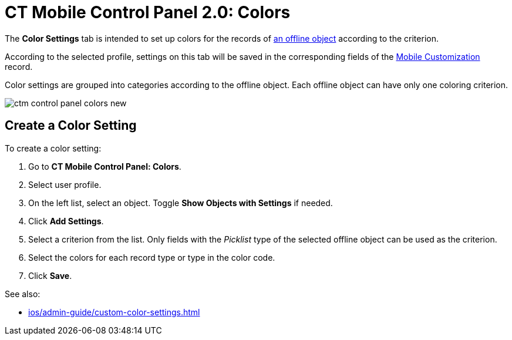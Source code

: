 = CT Mobile Control Panel 2.0: Colors

The *Color Settings* tab is intended to set up colors for the records
of xref:ios/admin-guide/managing-offline-objects/index.adoc[an offline object] according to the criterion.

According to the selected profile, settings on this tab will be saved in
the corresponding fields of
the xref:ios/admin-guide/ct-mobile-control-panel/custom-settings/mobile-customization.adoc[Mobile Customization] record.

Color settings are grouped into categories according to the offline object. Each offline object can have only one coloring criterion.

image:ctm-control-panel-colors-new.png[]

[[h2_618294074]]
== Create a Color Setting

To create a color setting:

. Go to *CT Mobile Control Panel: Colors*.
. Select user profile.
. On the left list, select an object. Toggle *Show Objects with Settings* if needed.
. Click *Add Settings*.
. Select a criterion from the list. Only fields with the _Picklist_ type of the selected offline object can be used as the criterion.
. Select the colors for each record type or type in the color code.
. Click *Save*.

See also:

* xref:ios/admin-guide/custom-color-settings.adoc[]


